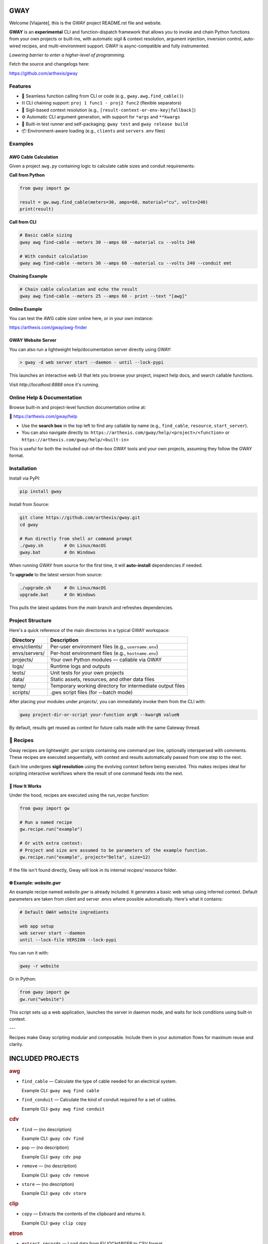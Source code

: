 GWAY
====

Welcome [Viajante], this is the GWAY project README.rst file and website.

**GWAY** is an **experimental** CLI and function-dispatch framework that allows you to invoke and chain Python functions from your own projects or built-ins, with automatic sigil & context resolution, argument injection, inversion control, auto-wired recipes, and multi-environment support. GWAY is async-compatible and fully instrumented.

`Lowering barrier to enter a higher-level of programming.`

Fetch the source and changelogs here:

https://github.com/arthexis/gway


Features
--------

- 🔌 Seamless function calling from CLI or code (e.g., ``gway.awg.find_cable()``)
- ⛓️ CLI chaining support: ``proj 1 func1 - proj2 func2`` (flexible separators)
- 🧠 Sigil-based context resolution (e.g., ``[result-context-or-env-key|fallback]``)
- ⚙️ Automatic CLI argument generation, with support for ``*args`` and ``**kwargs``
- 🧪 Built-in test runner and self-packaging: ``gway test`` and ``gway release build``
- 📦 Environment-aware loading (e.g., ``clients`` and ``servers`` .env files)

Examples
--------

AWG Cable Calculation
~~~~~~~~~~~~~~~~~~~~~

Given a project ``awg.py`` containing logic to calculate cable sizes and conduit requirements:

**Call from Python**

.. code-block:: python

    from gway import gw

    result = gw.awg.find_cable(meters=30, amps=60, material="cu", volts=240)
    print(result)

**Call from CLI**

.. code-block:: bash

    # Basic cable sizing
    gway awg find-cable --meters 30 --amps 60 --material cu --volts 240

    # With conduit calculation
    gway awg find-cable --meters 30 --amps 60 --material cu --volts 240 --conduit emt

**Chaining Example**

.. code-block:: bash

    # Chain cable calculation and echo the result
    gway awg find-cable --meters 25 --amps 60 - print --text "[awg]"

**Online Example**

You can test the AWG cable sizer online here, or in your own instance:

https://arthexis.com/gway/awg-finder


GWAY Website Server
~~~~~~~~~~~~~~~~~~~

You can also run a lightweight help/documentation server directly using GWAY:

.. code-block:: powershell

    > gway -d web server start --daemon - until --lock-pypi

This launches an interactive web UI that lets you browse your project, inspect help docs, and search callable functions.

Visit `http://localhost:8888` once it's running.

Online Help & Documentation
---------------------------

Browse built-in and project-level function documentation online at:

📘 https://arthexis.com/gway/help

- Use the **search box** in the top left to find any callable by name (e.g., ``find_cable``, ``resource``, ``start_server``).
- You can also navigate directly to: ``https://arthexis.com/gway/help/<project>/<function>`` or ``https://arthexis.com/gway/help/<built-in>``

This is useful for both the included out-of-the-box GWAY tools and your own projects, assuming they follow the GWAY format.


Installation
------------

Install via PyPI:

.. code-block:: bash

    pip install gway

Install from Source:

.. code-block:: bash

    git clone https://github.com/arthexis/gway.git
    cd gway

    # Run directly from shell or command prompt
    ./gway.sh        # On Linux/macOS
    gway.bat         # On Windows

When running GWAY from source for the first time, it will **auto-install** dependencies if needed.

To **upgrade** to the latest version from source:

.. code-block:: bash

    ./upgrade.sh     # On Linux/macOS
    upgrade.bat      # On Windows

This pulls the latest updates from the `main` branch and refreshes dependencies.

Project Structure
-----------------

Here's a quick reference of the main directories in a typical GWAY workspace:

+----------------+-------------------------------------------------------------+
| Directory      | Description                                                 |
+================+=============================================================+
| envs/clients/  | Per-user environment files (e.g., ``username.env``)         |
+----------------+-------------------------------------------------------------+
| envs/servers/  | Per-host environment files (e.g., ``hostname.env``)         |
+----------------+-------------------------------------------------------------+
| projects/      | Your own Python modules — callable via GWAY                 |
+----------------+-------------------------------------------------------------+
| logs/          | Runtime logs and outputs                                    |
+----------------+-------------------------------------------------------------+
| tests/         | Unit tests for your own projects                            |
+----------------+-------------------------------------------------------------+
| data/          | Static assets, resources, and other data files              |
+----------------+-------------------------------------------------------------+
| temp/          | Temporary working directory for intermediate output files   |
+----------------+-------------------------------------------------------------+
| scripts/       | .gws script files (for --batch mode)                        |
+----------------+-------------------------------------------------------------+


After placing your modules under `projects/`, you can immediately invoke them from the CLI with:

.. code-block:: bash

    gway project-dir-or-script your-function argN --kwargN valueN


By default, results get reused as context for future calls made with the same Gateway thread.  


🧪 Recipes
----------

Gway recipes are lightweight `.gwr` scripts containing one command per line, optionally interspersed with comments. These recipes are executed sequentially, with context and results automatically passed from one step to the next.

Each line undergoes **sigil resolution** using the evolving context before being executed. This makes recipes ideal for scripting interactive workflows where the result of one command feeds into the next.

🔁 How It Works
~~~~~~~~~~~~~~~

Under the hood, recipes are executed using the `run_recipe` function:

.. code-block:: python

    from gway import gw

    # Run a named recipe
    gw.recipe.run("example")

    # Or with extra context:
    # Project and size are assumed to be parameters of the example function.
    gw.recipe.run("example", project="Delta", size=12)

If the file isn't found directly, Gway will look in its internal `recipes/` resource folder.


🌐 Example: `website.gwr`
~~~~~~~~~~~~~~~~~~~~~~~~~

An example recipe named `website.gwr` is already included. It generates a basic web setup using inferred context. Default parameters are taken from client and server .envs where possible automatically. Here's what it contains:

.. code-block:: 

    # Default GWAY website ingredients

    web app setup
    web server start --daemon
    until --lock-file VERSION --lock-pypi


You can run it with:

.. code-block:: bash

    gway -r website


Or in Python:

.. code-block:: python

    from gway import gw
    gw.run("website")


This script sets up a web application, launches the server in daemon mode, and waits for lock conditions using built-in context.

---

Recipes make Gway scripting modular and composable. Include them in your automation flows for maximum reuse and clarity.


INCLUDED PROJECTS
=================

.. rubric:: awg

- ``find_cable`` — Calculate the type of cable needed for an electrical system.

  Example CLI: ``gway awg find cable``

- ``find_conduit`` — Calculate the kind of conduit required for a set of cables.

  Example CLI: ``gway awg find conduit``


.. rubric:: cdv

- ``find`` — (no description)

  Example CLI: ``gway cdv find``

- ``pop`` — (no description)

  Example CLI: ``gway cdv pop``

- ``remove`` — (no description)

  Example CLI: ``gway cdv remove``

- ``store`` — (no description)

  Example CLI: ``gway cdv store``


.. rubric:: clip

- ``copy`` — Extracts the contents of the clipboard and returns it.

  Example CLI: ``gway clip copy``


.. rubric:: etron

- ``extract_records`` — Load data from EV IOCHARGER to CSV format.

  Example CLI: ``gway etron extract records``


.. rubric:: gif

- ``animate`` — (no description)

  Example CLI: ``gway gif animate``


.. rubric:: job

- ``schedule`` — Schedule a recipe to run.

  Example CLI: ``gway job schedule``


.. rubric:: mail

- ``message_from_bytes`` — Parse a bytes string into a Message object model.

  Example CLI: ``gway mail message from bytes``

- ``search`` — Search emails by subject and optionally body. Use "*" to match any subject.

  Example CLI: ``gway mail search``

- ``send`` — Send an email with the specified subject and message, using defaults from env if available.

  Example CLI: ``gway mail send``


.. rubric:: net

- ``export_connections`` — Export NetworkManager connections into a JSON-serializable list of dicts.

  Example CLI: ``gway net export connections``


.. rubric:: node

- ``check`` — Check registration status for this node.

  Example CLI: ``gway node check``

- ``identify`` — Returns a unique identifier for this system.

  Example CLI: ``gway node identify``

- ``register`` — Register this node with the given server's /register endpoint.

  Example CLI: ``gway node register``

- ``report`` — Generate a system report with platform info and recent logs.

  Example CLI: ``gway node report``


.. rubric:: ocpp

- ``setup_csms_app`` — OCPP 1.6 CSMS implementation with:

  Example CLI: ``gway ocpp setup csms app``

- ``setup_sink_app`` — Basic OCPP passive sink for messages, acting as a dummy CSMS server.

  Example CLI: ``gway ocpp setup sink app``


.. rubric:: odoo

- ``Form`` — (no description)

  Example CLI: ``gway odoo Form``

- ``asynccontextmanager`` — @asynccontextmanager decorator.

  Example CLI: ``gway odoo asynccontextmanager``

- ``create_quote`` — Create a new quotation using a specified template and customer name.

  Example CLI: ``gway odoo create quote``

- ``execute`` — A generic function to directly interface with Odoo's execute_kw method.

  Example CLI: ``gway odoo execute``

- ``fetch_customers`` — Fetch customers from Odoo with optional filters.

  Example CLI: ``gway odoo fetch customers``

- ``fetch_order`` — Fetch the details of a specific order by its ID from Odoo, including all line details.

  Example CLI: ``gway odoo fetch order``

- ``fetch_products`` — Fetch the list of non-archived products from Odoo.

  Example CLI: ``gway odoo fetch products``

- ``fetch_quotes`` — Fetch quotes/quotations from Odoo with optional filters.

  Example CLI: ``gway odoo fetch quotes``

- ``fetch_templates`` — Fetch available quotation templates from Odoo with optional filters.

  Example CLI: ``gway odoo fetch templates``

- ``get_user_info`` — Retrieve Odoo user information by username.

  Example CLI: ``gway odoo get user info``

- ``read_chat`` — Read chat messages from an Odoo user by username.

  Example CLI: ``gway odoo read chat``

- ``send_chat`` — Send a chat message to an Odoo user by username.

  Example CLI: ``gway odoo send chat``

- ``setup_chatbot_app`` — Create a FastAPI app (or append to existing ones) serving a chatbot UI and logic.

  Example CLI: ``gway odoo setup chatbot app``


.. rubric:: qr

- ``generate_b64data`` — Generate a QR code image from the given value and return it as a base64-encoded PNG string.

  Example CLI: ``gway qr generate b64data``

- ``generate_image`` — Generate a QR code image from the given value and save it to the specified path.

  Example CLI: ``gway qr generate image``

- ``generate_img`` — Generate a QR code image from the given value and save it to the specified path.

  Example CLI: ``gway qr generate img``

- ``generate_url`` — Return the local URL to a QR code with the given value. 

  Example CLI: ``gway qr generate url``

- ``scan_image`` — Scan the given image (file‑path or PIL.Image) for QR codes and return

  Example CLI: ``gway qr scan image``

- ``scan_img`` — Scan the given image (file‑path or PIL.Image) for QR codes and return

  Example CLI: ``gway qr scan img``


.. rubric:: readme

- ``collect_projects`` — Scan `project_dir` for all modules/packages, collect public functions,

  Example CLI: ``gway readme collect projects``


.. rubric:: recipe

- ``register_gwr`` — Register the .gwr file extension so that double-click launches:

  Example CLI: ``gway recipe register gwr``

- ``run`` — (no description)

  Example CLI: ``gway recipe run``


.. rubric:: release

- ``build`` — Build the project and optionally upload to PyPI.

  Example CLI: ``gway release build``

- ``build_help`` — (no description)

  Example CLI: ``gway release build help``

- ``extract_todos`` — (no description)

  Example CLI: ``gway release extract todos``


.. rubric:: screen

- ``shot`` — Take a full‐screen screenshot and save it under:

  Example CLI: ``gway screen shot``

- ``take_screenshot`` — Take a full‐screen screenshot and save it under:

  Example CLI: ``gway screen take screenshot``


.. rubric:: service


.. rubric:: sql

- ``connect`` — Connects to a SQLite database using a context manager.

  Example CLI: ``gway sql connect``

- ``contextmanager`` — @contextmanager decorator.

  Example CLI: ``gway sql contextmanager``

- ``infer_type`` — Infer SQL type from a sample value.

  Example CLI: ``gway sql infer type``


.. rubric:: t

- ``minus`` — Return current datetime plus given seconds.

  Example CLI: ``gway t minus``

- ``now`` — Return the current datetime object.

  Example CLI: ``gway t now``

- ``plus`` — Return current datetime plus given seconds.

  Example CLI: ``gway t plus``

- ``to_download`` — Prompt: Create a python function that takes a file size such as 100 MB or 1.76 GB 

  Example CLI: ``gway t to download``

- ``ts`` — Return the current timestamp in ISO-8601 format.

  Example CLI: ``gway t ts``


.. rubric:: tests

- ``dummy_function`` — Dummy function for testing.

  Example CLI: ``gway tests dummy function``

- ``variadic_both`` — (no description)

  Example CLI: ``gway tests variadic both``

- ``variadic_keyword`` — (no description)

  Example CLI: ``gway tests variadic keyword``

- ``variadic_positional`` — (no description)

  Example CLI: ``gway tests variadic positional``


.. rubric:: wiki

- ``ask`` — Fetch data from Wikidata using either a SPARQL query or natural language.

  Example CLI: ``gway wiki ask``

- ``fetch`` — Fetch data from Wikidata using either a SPARQL query or natural language.

  Example CLI: ``gway wiki fetch``

- ``query`` — Fetch data from Wikidata using either a SPARQL query or natural language.

  Example CLI: ``gway wiki query``



License
-------

MIT License

